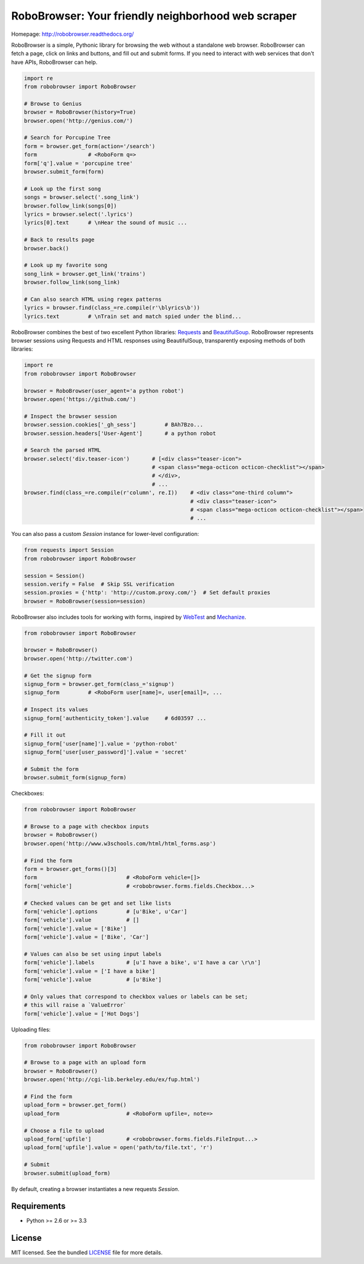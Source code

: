 RoboBrowser: Your friendly neighborhood web scraper
===============================================

.. image:: https://badge.fury.io/py/robobrowser.png
    :target: http://badge.fury.io/py/robobrowser

.. image:: https://travis-ci.org/jmcarp/robobrowser.png?branch=master
        :target: https://travis-ci.org/jmcarp/robobrowser

.. image:: https://coveralls.io/repos/jmcarp/robobrowser/badge.png?branch=master
        :target: https://coveralls.io/r/jmcarp/robobrowser

Homepage: `http://robobrowser.readthedocs.org/ <http://robobrowser.readthedocs.org/>`_

RoboBrowser is a simple, Pythonic library for browsing the web without a standalone web browser. RoboBrowser
can fetch a page, click on links and buttons, and fill out and submit forms. If you need to interact with web services
that don't have APIs, RoboBrowser can help.

.. code-block:: python

    import re
    from robobrowser import RoboBrowser

    # Browse to Genius
    browser = RoboBrowser(history=True)
    browser.open('http://genius.com/')

    # Search for Porcupine Tree
    form = browser.get_form(action='/search')
    form                # <RoboForm q=>
    form['q'].value = 'porcupine tree'
    browser.submit_form(form)

    # Look up the first song
    songs = browser.select('.song_link')
    browser.follow_link(songs[0])
    lyrics = browser.select('.lyrics')
    lyrics[0].text      # \nHear the sound of music ...

    # Back to results page
    browser.back()

    # Look up my favorite song
    song_link = browser.get_link('trains')
    browser.follow_link(song_link)

    # Can also search HTML using regex patterns
    lyrics = browser.find(class_=re.compile(r'\blyrics\b'))
    lyrics.text         # \nTrain set and match spied under the blind...

RoboBrowser combines the best of two excellent Python libraries:
`Requests <http://docs.python-requests.org/en/latest/>`_ and
`BeautifulSoup <http://www.crummy.com/software/BeautifulSoup/>`_.
RoboBrowser represents browser sessions using Requests and HTML responses
using BeautifulSoup, transparently exposing methods of both libraries:

.. code-block:: python

    import re
    from robobrowser import RoboBrowser

    browser = RoboBrowser(user_agent='a python robot')
    browser.open('https://github.com/')

    # Inspect the browser session
    browser.session.cookies['_gh_sess']         # BAh7Bzo...
    browser.session.headers['User-Agent']       # a python robot

    # Search the parsed HTML
    browser.select('div.teaser-icon')       # [<div class="teaser-icon">
                                            # <span class="mega-octicon octicon-checklist"></span>
                                            # </div>,
                                            # ...
    browser.find(class_=re.compile(r'column', re.I))    # <div class="one-third column">
                                                        # <div class="teaser-icon">
                                                        # <span class="mega-octicon octicon-checklist"></span>
                                                        # ...

You can also pass a custom `Session` instance for lower-level configuration:

.. code-block:: python

    from requests import Session
    from robobrowser import RoboBrowser

    session = Session()
    session.verify = False  # Skip SSL verification
    session.proxies = {'http': 'http://custom.proxy.com/'}  # Set default proxies
    browser = RoboBrowser(session=session)

RoboBrowser also includes tools for working with forms, inspired by
`WebTest <https://github.com/Pylons/webtest>`_ and `Mechanize <http://wwwsearch.sourceforge.net/mechanize/>`_.

.. code-block:: python

    from robobrowser import RoboBrowser

    browser = RoboBrowser()
    browser.open('http://twitter.com')

    # Get the signup form
    signup_form = browser.get_form(class_='signup')
    signup_form         # <RoboForm user[name]=, user[email]=, ...

    # Inspect its values
    signup_form['authenticity_token'].value     # 6d03597 ...

    # Fill it out
    signup_form['user[name]'].value = 'python-robot'
    signup_form['user[user_password]'].value = 'secret'

    # Submit the form
    browser.submit_form(signup_form)

Checkboxes:

.. code-block:: python

    from robobrowser import RoboBrowser

    # Browse to a page with checkbox inputs
    browser = RoboBrowser()
    browser.open('http://www.w3schools.com/html/html_forms.asp')

    # Find the form
    form = browser.get_forms()[3]
    form                            # <RoboForm vehicle=[]>
    form['vehicle']                 # <robobrowser.forms.fields.Checkbox...>

    # Checked values can be get and set like lists
    form['vehicle'].options         # [u'Bike', u'Car']
    form['vehicle'].value           # []
    form['vehicle'].value = ['Bike']
    form['vehicle'].value = ['Bike', 'Car']

    # Values can also be set using input labels
    form['vehicle'].labels          # [u'I have a bike', u'I have a car \r\n']
    form['vehicle'].value = ['I have a bike']
    form['vehicle'].value           # [u'Bike']

    # Only values that correspond to checkbox values or labels can be set;
    # this will raise a `ValueError`
    form['vehicle'].value = ['Hot Dogs']

Uploading files:

.. code-block:: python

    from robobrowser import RoboBrowser

    # Browse to a page with an upload form
    browser = RoboBrowser()
    browser.open('http://cgi-lib.berkeley.edu/ex/fup.html')

    # Find the form
    upload_form = browser.get_form()
    upload_form                     # <RoboForm upfile=, note=>

    # Choose a file to upload
    upload_form['upfile']           # <robobrowser.forms.fields.FileInput...>
    upload_form['upfile'].value = open('path/to/file.txt', 'r')

    # Submit
    browser.submit(upload_form)

By default, creating a browser instantiates a new requests `Session`. 

Requirements
------------

- Python >= 2.6 or >= 3.3

License
-------

MIT licensed. See the bundled `LICENSE <https://github.com/jmcarp/robobrowser/blob/master/LICENSE>`_ file for more details.


